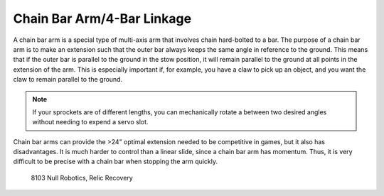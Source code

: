 ===========================
Chain Bar Arm/4-Bar Linkage
===========================
A chain bar arm is a special type of multi-axis arm that involves chain hard-bolted to a bar. The purpose of a chain bar arm is to make an extension such that the outer bar always keeps the same angle in reference to the ground. This means that if the outer bar is parallel to the ground in the stow position, it will remain parallel to the ground at all points in the extension of the arm. This is especially important if, for example, you have a claw to pick up an object, and you want the claw to remain parallel to the ground.

.. note:: If your sprockets are of different lengths, you can mechanically rotate a between two desired angles without needing to expend a servo slot.

Chain bar arms can provide the >24" optimal extension needed to be competitive in games, but it also has disadvantages. It is much harder to control than a linear slide, since a chain bar arm has momentum. Thus, it is very difficult to be precise with a chain bar when stopping the arm quickly.

.. image:: images/chain-bar/8103-chain-bar-1.png
   :alt: 8103's chain bar to move the relic in Relic Recovery

.. figure:: images/chain-bar/8103-chain-bar-2.png
   :alt: 8103's chain bar to move the relic in Relic Recovery

   8103 Null Robotics, Relic Recovery
